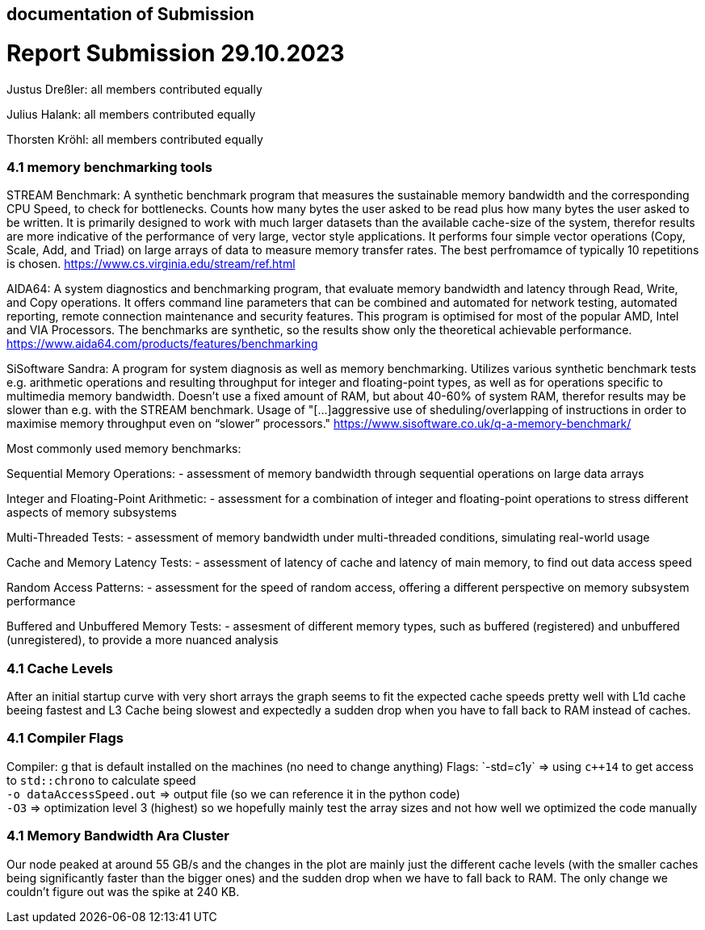 == documentation of Submission

= Report Submission 29.10.2023

Justus Dreßler: all members contributed equally

Julius Halank: all members contributed equally

Thorsten Kröhl: all members contributed equally

=== 4.1 memory benchmarking tools

STREAM Benchmark:
A synthetic benchmark program that measures the sustainable memory bandwidth and the corresponding CPU Speed, to check for bottlenecks.
Counts how many bytes the user asked to be read plus how many bytes the user asked to be written.
It is primarily designed to work with much larger datasets than the available cache-size of the system, therefor results are more indicative of the performance of very large, vector style applications.
It performs four simple vector operations (Copy, Scale, Add, and Triad) on large arrays of data to measure memory transfer rates. The best perfromamce of typically 10 repetitions is chosen.
https://www.cs.virginia.edu/stream/ref.html

AIDA64:
A system diagnostics and benchmarking program, that evaluate memory bandwidth and latency through Read, Write, and Copy operations.
It offers command line parameters that can be combined and automated for network testing, automated reporting, remote connection maintenance and security features.
This program is optimised for most of the popular AMD, Intel and VIA Processors. 
The benchmarks are synthetic, so the results show only the theoretical achievable performance.
https://www.aida64.com/products/features/benchmarking

SiSoftware Sandra:
A program for system diagnosis as well as memory benchmarking.
Utilizes various synthetic benchmark tests e.g. arithmetic operations and resulting throughput for integer and floating-point types, as well as for operations specific to multimedia memory bandwidth.
Doesn't use a fixed amount of RAM, but about 40-60% of system RAM, therefor results may be slower than e.g. with the STREAM benchmark.
Usage of "[...]aggressive use of sheduling/overlapping of instructions in order to maximise memory throughput even on “slower” processors."
https://www.sisoftware.co.uk/q-a-memory-benchmark/


Most commonly used memory benchmarks:

Sequential Memory Operations:
- assessment of memory bandwidth through sequential operations on large data arrays

Integer and Floating-Point Arithmetic:
- assessment for a combination of integer and floating-point operations to stress different aspects of memory subsystems

Multi-Threaded Tests:
- assessment of memory bandwidth under multi-threaded conditions, simulating real-world usage

Cache and Memory Latency Tests:
- assessment of latency of cache and latency of main memory, to find out data access speed

Random Access Patterns:
- assessment for the speed of random access, offering a different perspective on memory subsystem performance

Buffered and Unbuffered Memory Tests:
- assesment of different memory types, such as buffered (registered) and unbuffered (unregistered), to provide a more nuanced analysis

=== 4.1 Cache Levels

After an initial startup curve with very short arrays the graph seems to fit the expected cache speeds pretty well with L1d cache beeing fastest and L3 Cache being slowest and expectedly a sudden drop when you have to fall back to RAM instead of caches.

=== 4.1 Compiler Flags

Compiler: g++ that is default installed on the machines (no need to change anything)
Flags:
`-std=c++1y` => using `c++14` to get access to `std::chrono` to calculate speed +
`-o dataAccessSpeed.out` => output file (so we can reference it in the python code) +
`-O3` => optimization level 3 (highest) so we hopefully mainly test the array sizes and not how well we optimized the code manually +

=== 4.1 Memory Bandwidth Ara Cluster

Our node peaked at around 55 GB/s and the changes in the plot are mainly just the different cache levels (with the smaller caches being significantly faster than the bigger ones) and the sudden drop when we have to fall back to RAM.
The only change we couldn't figure out was the spike at 240 KB. 

